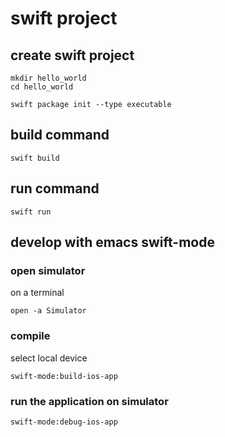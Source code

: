 * swift project

** create swift project

#+begin_src shell
mkdir hello_world
cd hello_world

swift package init --type executable
#+end_src

** build command

#+begin_src shell
swift build
#+end_src

** run command

#+begin_src shell
swift run
#+end_src

** develop with emacs swift-mode

*** open simulator

on a terminal
#+begin_src shell
open -a Simulator
#+end_src

*** compile

select local device
#+begin_src elisp
swift-mode:build-ios-app
#+end_src

*** run the application on simulator

#+begin_src elisp
swift-mode:debug-ios-app
#+end_src
